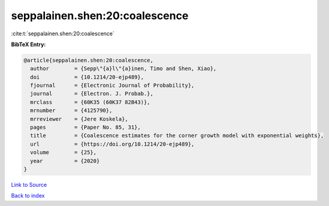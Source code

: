 seppalainen.shen:20:coalescence
===============================

:cite:t:`seppalainen.shen:20:coalescence`

**BibTeX Entry:**

.. code-block:: bibtex

   @article{seppalainen.shen:20:coalescence,
     author        = {Sepp\"{a}l\"{a}inen, Timo and Shen, Xiao},
     doi           = {10.1214/20-ejp489},
     fjournal      = {Electronic Journal of Probability},
     journal       = {Electron. J. Probab.},
     mrclass       = {60K35 (60K37 82B43)},
     mrnumber      = {4125790},
     mrreviewer    = {Jere Koskela},
     pages         = {Paper No. 85, 31},
     title         = {Coalescence estimates for the corner growth model with exponential weights},
     url           = {https://doi.org/10.1214/20-ejp489},
     volume        = {25},
     year          = {2020}
   }

`Link to Source <https://doi.org/10.1214/20-ejp489},>`_


`Back to index <../By-Cite-Keys.html>`_
